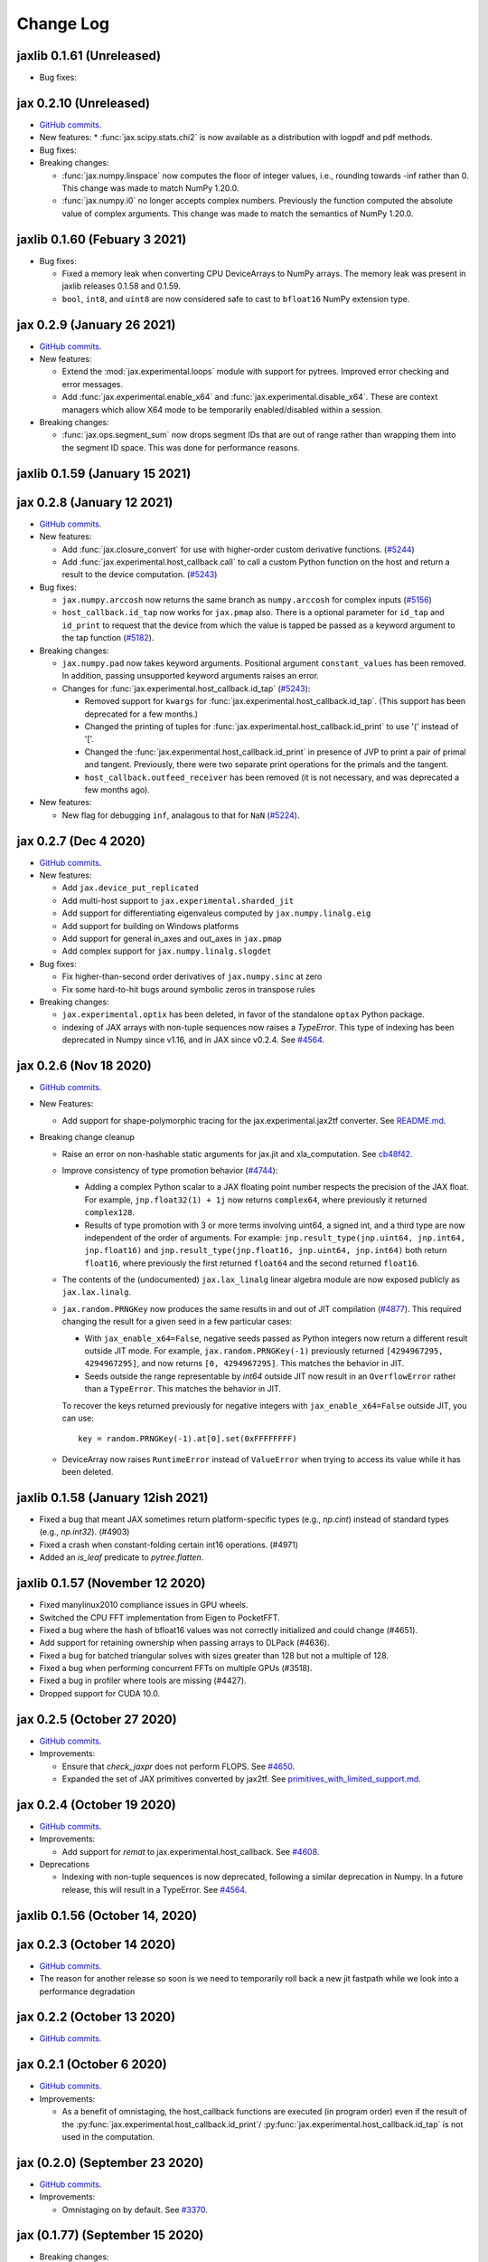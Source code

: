 Change Log
==========

.. This is a comment.
   Remember to leave an empty line before the start of an itemized list,
   and to align the itemized text with the first line of an item.

.. PLEASE REMEMBER TO CHANGE THE '..master' WITH AN ACTUAL TAG in GITHUB LINK.

jaxlib 0.1.61 (Unreleased)
--------------------------

* Bug fixes:


jax 0.2.10 (Unreleased)
-----------------------
* `GitHub commits <https://github.com/google/jax/compare/jax-v0.2.9...master>`__.
* New features:
  * :func:`jax.scipy.stats.chi2` is now available as a distribution with logpdf and pdf methods.

* Bug fixes:

* Breaking changes:

  * :func:`jax.numpy.linspace` now computes the floor of integer values, i.e.,
    rounding towards -inf rather than 0. This change was made to match NumPy
    1.20.0.
  * :func:`jax.numpy.i0` no longer accepts complex numbers. Previously the
    function computed the absolute value of complex arguments. This change was
    made to match the semantics of NumPy 1.20.0.

jaxlib 0.1.60 (Febuary 3 2021)
--------------------------

* Bug fixes:

  * Fixed a memory leak when converting CPU DeviceArrays to NumPy arrays. The
    memory leak was present in jaxlib releases 0.1.58 and 0.1.59.

  * ``bool``, ``int8``, and ``uint8`` are now considered safe to cast to
    ``bfloat16`` NumPy extension type.

jax 0.2.9 (January 26 2021)
---------------------------
* `GitHub commits <https://github.com/google/jax/compare/jax-v0.2.8...jax-v0.2.9>`__.

* New features:

  * Extend the :mod:`jax.experimental.loops` module with support for pytrees. Improved
    error checking and error messages.

  * Add :func:`jax.experimental.enable_x64` and :func:`jax.experimental.disable_x64`.
    These are context managers which allow X64 mode to be temporarily enabled/disabled
    within a session.

* Breaking changes:

  * :func:`jax.ops.segment_sum` now drops segment IDs that are out of range rather
    than wrapping them into the segment ID space. This was done for performance
    reasons.

jaxlib 0.1.59 (January 15 2021)
-------------------------------

jax 0.2.8 (January 12 2021)
---------------------------
* `GitHub commits <https://github.com/google/jax/compare/jax-v0.2.7...jax-v0.2.8>`__.

* New features:

  * Add :func:`jax.closure_convert` for use with higher-order custom
    derivative functions. (`#5244 <https://github.com/google/jax/pull/5244>`_)
  * Add :func:`jax.experimental.host_callback.call` to call a custom Python
    function on the host and return a result to the device computation.
    (`#5243 <https://github.com/google/jax/pull/5243>`_)

* Bug fixes:

  * ``jax.numpy.arccosh`` now returns the same branch as ``numpy.arccosh`` for
    complex inputs (`#5156 <https://github.com/google/jax/pull/5156>`_)
  * ``host_callback.id_tap`` now works for ``jax.pmap`` also. There is a
    optional parameter for ``id_tap`` and ``id_print`` to request that the
    device from which the value is tapped be passed as a keyword argument
    to the tap function (`#5182 <https://github.com/google/jax/pull/5182>`_).


* Breaking changes:

  * ``jax.numpy.pad`` now takes keyword arguments. Positional argument ``constant_values``
    has been removed. In addition, passing unsupported keyword arguments raises an error.
  * Changes for :func:`jax.experimental.host_callback.id_tap` (`#5243 <https://github.com/google/jax/pull/5243>`_):

    * Removed support for ``kwargs`` for :func:`jax.experimental.host_callback.id_tap`.
      (This support has been deprecated for a few months.)
    * Changed the printing of tuples for :func:`jax.experimental.host_callback.id_print`
      to use '(' instead of '['.
    * Changed the :func:`jax.experimental.host_callback.id_print` in presence of JVP
      to print a pair of primal and tangent. Previously, there were two separate
      print operations for the primals and the tangent.
    * ``host_callback.outfeed_receiver`` has been removed (it is not necessary,
      and was deprecated a few months ago).

* New features:

  * New flag for debugging ``inf``, analagous to that for ``NaN`` (`#5224 <https://github.com/google/jax/pull/5224>`_).

jax 0.2.7 (Dec 4 2020)
----------------------
* `GitHub commits <https://github.com/google/jax/compare/jax-v0.2.6...jax-v0.2.7>`__.

* New features:

  * Add ``jax.device_put_replicated``
  * Add multi-host support to ``jax.experimental.sharded_jit``
  * Add support for differentiating eigenvaleus computed by ``jax.numpy.linalg.eig``
  * Add support for building on Windows platforms
  * Add support for general in_axes and out_axes in ``jax.pmap``
  * Add complex support for ``jax.numpy.linalg.slogdet``

* Bug fixes:

  * Fix higher-than-second order derivatives of ``jax.numpy.sinc`` at zero
  * Fix some hard-to-hit bugs around symbolic zeros in transpose rules

* Breaking changes:

  * ``jax.experimental.optix`` has been deleted, in favor of the standalone
    ``optax`` Python package.

  * indexing of JAX arrays with non-tuple sequences now raises a `TypeError`. This type of indexing
    has been deprecated in Numpy since v1.16, and in JAX since v0.2.4.
    See `#4564 <https://github.com/google/jax/pull/4564>`_.

jax 0.2.6 (Nov 18 2020)
-----------------------
* `GitHub commits <https://github.com/google/jax/compare/jax-v0.2.5...jax-v0.2.6>`__.

* New Features:

  * Add support for shape-polymorphic tracing for the jax.experimental.jax2tf converter.
    See `README.md <https://github.com/google/jax/blob/master/jax/experimental/jax2tf/README.md>`_.

* Breaking change cleanup

  * Raise an error on non-hashable static arguments for jax.jit and
    xla_computation.  See `cb48f42 <https://github.com/google/jax/commit/cb48f42>`_.

  * Improve consistency of type promotion behavior (`#4744 <https://github.com/google/jax/pull/4744>`_):

    * Adding a complex Python scalar to a JAX floating point number respects the precision of
      the JAX float. For example, ``jnp.float32(1) + 1j`` now returns ``complex64``, where previously
      it returned ``complex128``.
    * Results of type promotion with 3 or more terms involving uint64, a signed int, and a third type
      are now independent of the order of arguments. For example:
      ``jnp.result_type(jnp.uint64, jnp.int64, jnp.float16)`` and
      ``jnp.result_type(jnp.float16, jnp.uint64, jnp.int64)`` both return ``float16``, where previously
      the first returned ``float64`` and the second returned ``float16``.

  * The contents of the (undocumented) ``jax.lax_linalg`` linear algebra module
    are now exposed publicly as ``jax.lax.linalg``.

  * ``jax.random.PRNGKey`` now produces the same results in and out of JIT compilation
    (`#4877 <https://github.com/google/jax/pull/4877>`_).
    This required changing the result for a given seed in a few particular cases:

    * With ``jax_enable_x64=False``, negative seeds passed as Python integers now return a different result
      outside JIT mode. For example, ``jax.random.PRNGKey(-1)`` previously returned
      ``[4294967295, 4294967295]``, and now returns ``[0, 4294967295]``. This matches the behavior in JIT.
    * Seeds outside the range representable by `int64` outside JIT now result in an ``OverflowError``
      rather than a ``TypeError``. This matches the behavior in JIT.

    To recover the keys returned previously for negative integers with ``jax_enable_x64=False``
    outside JIT, you can use::

        key = random.PRNGKey(-1).at[0].set(0xFFFFFFFF)

  * DeviceArray now raises ``RuntimeError`` instead of ``ValueError`` when trying
    to access its value while it has been deleted.

jaxlib 0.1.58 (January 12ish 2021)
----------------------------------

* Fixed a bug that meant JAX sometimes return platform-specific types (e.g.,
  `np.cint`) instead of standard types (e.g., `np.int32`). (#4903)
* Fixed a crash when constant-folding certain int16 operations. (#4971)
* Added an `is_leaf` predicate to `pytree.flatten`.

jaxlib 0.1.57 (November 12 2020)
--------------------------------

* Fixed manylinux2010 compliance issues in GPU wheels.
* Switched the CPU FFT implementation from Eigen to PocketFFT.
* Fixed a bug where the hash of bfloat16 values was not correctly initialized
  and could change (#4651).
* Add support for retaining ownership when passing arrays to DLPack (#4636).
* Fixed a bug for batched triangular solves with sizes greater than 128 but not
  a multiple of 128.
* Fixed a bug when performing concurrent FFTs on multiple GPUs (#3518).
* Fixed a bug in profiler where tools are missing (#4427).
* Dropped support for CUDA 10.0.

jax 0.2.5 (October 27 2020)
---------------------------
* `GitHub commits <https://github.com/google/jax/compare/jax-v0.2.4...jax-v0.2.5>`__.

* Improvements:

  * Ensure that `check_jaxpr` does not perform FLOPS.  See `#4650 <https://github.com/google/jax/pull/4650>`_.
  * Expanded the set of JAX primitives converted by jax2tf.
    See `primitives_with_limited_support.md <https://github.com/google/jax/blob/master/jax/experimental/jax2tf/primitives_with_limited_support.md>`_.

jax 0.2.4 (October 19 2020)
---------------------------
* `GitHub commits <https://github.com/google/jax/compare/jax-v0.2.3...jax-v0.2.4>`__.

* Improvements:

  * Add support for `remat` to jax.experimental.host_callback.  See `#4608 <https://github.com/google/jax/pull/4608>`_.

* Deprecations

  * Indexing with non-tuple sequences is now deprecated, following a similar deprecation in Numpy.
    In a future release, this will result in a TypeError. See `#4564 <https://github.com/google/jax/pull/4564>`_.

jaxlib 0.1.56 (October 14, 2020)
--------------------------------


jax 0.2.3 (October 14 2020)
---------------------------
* `GitHub commits <https://github.com/google/jax/compare/jax-v0.2.2...jax-v0.2.3>`__.
* The reason for another release so soon is we need to temporarily roll back a
  new jit fastpath while we look into a performance degradation

jax 0.2.2 (October 13 2020)
---------------------------
* `GitHub commits <https://github.com/google/jax/compare/jax-v0.2.1...jax-v0.2.2>`__.

jax 0.2.1 (October 6 2020)
--------------------------
* `GitHub commits <https://github.com/google/jax/compare/jax-v0.2.0...jax-v0.2.1>`__.

* Improvements:

  * As a benefit of omnistaging, the host_callback functions are executed (in program
    order) even if the result of the :py:func:`jax.experimental.host_callback.id_print`/
    :py:func:`jax.experimental.host_callback.id_tap` is not used in the computation.

jax (0.2.0) (September 23 2020)
-------------------------------
* `GitHub commits <https://github.com/google/jax/compare/jax-v0.1.77...jax-v0.2.0>`__.

* Improvements:

  * Omnistaging on by default. See `#3370 <https://github.com/google/jax/pull/3370>`_.


jax (0.1.77) (September 15 2020)
--------------------------------

* Breaking changes:

  * New simplified interface for :py:func:`jax.experimental.host_callback.id_tap` (#4101)

jaxlib 0.1.55 (September 8, 2020)
---------------------------------
* Update XLA:

  * Fix bug in DLPackManagedTensorToBuffer (#4196)

jax 0.1.76 (September 8, 2020)
------------------------------
* `GitHub commits <https://github.com/google/jax/compare/jax-v0.1.75...jax-v0.1.76>`__.

jax 0.1.75 (July 30, 2020)
--------------------------
* `GitHub commits <https://github.com/google/jax/compare/jax-v0.1.74...jax-v0.1.75>`__.

* Bug Fixes:

  * make jnp.abs() work for unsigned inputs (#3914)

* Improvements:

  * "Omnistaging" behavior added behind a flag, disabled by default (#3370)

jax 0.1.74 (July 29, 2020)
--------------------------
* `GitHub commits <https://github.com/google/jax/compare/jax-v0.1.73...jax-v0.1.74>`__.

* New Features:

  * BFGS (#3101)
  * TPU suppot for half-precision arithmetic (#3878)

* Bug Fixes:

  * Prevent some accidental dtype warnings (#3874)
  * Fix a multi-threading bug in custom derivatives (#3845, #3869)

* Improvements:

  * Faster searchsorted implementation (#3873)
  * Better test coverage for jax.numpy sorting algorithms (#3836)


jaxlib 0.1.52 (July 22, 2020)
-----------------------------

* Update XLA.

jax 0.1.73 (July 22, 2020)
--------------------------
* `GitHub commits <https://github.com/google/jax/compare/jax-v0.1.72...jax-v0.1.73>`__.
* The minimum jaxlib version is now 0.1.51.

* New Features:

  * jax.image.resize. (#3703)
  * hfft and ihfft (#3664)
  * jax.numpy.intersect1d (#3726)
  * jax.numpy.lexsort (#3812)
  * ``lax.scan`` and the ``scan`` primitive support an ``unroll``
    parameter for loop unrolling when lowering to XLA
    (`#3738 <https://github.com/google/jax/pull/3738>`_).

* Bug Fixes:

  * Fix reduction repeated axis error (#3618)
  * Fix shape rule for lax.pad for input dimensions of size 0. (#3608)
  * make psum transpose handle zero cotangents (#3653)
  * Fix shape error when taking JVP of reduce-prod over size 0 axis. (#3729)
  * Support differentiation through jax.lax.all_to_all (#3733)
  * address nan issue in jax.scipy.special.zeta (#3777)

* Improvements:

  * Many improvements to jax2tf
  * Reimplement argmin/argmax using a single pass variadic reduction. (#3611)
  * Enable XLA SPMD partitioning by default. (#3151)
  * Add support for 0d transpose convolution (#3643)
  * Make LU gradient work for low-rank matrices (#3610)
  * support multiple_results and custom JVPs in jet (#3657)
  * Generalize reduce-window padding to support (lo, hi) pairs. (#3728)
  * Implement complex convolutions on CPU and GPU. (#3735)
  * Make jnp.take work for empty slices of empty arrays. (#3751)
  * Relax dimension ordering rules for dot_general. (#3778)
  * Enable buffer donation for GPU. (#3800)
  * Add support for base dilation and window dilation to reduce window op… (#3803)

jaxlib 0.1.51 (July 2, 2020)
----------------------------

* Update XLA.
* Add new runtime support for host_callback.

jax 0.1.72 (June 28, 2020)
--------------------------

* `GitHub commits <https://github.com/google/jax/compare/jax-v0.1.71...jax-v0.1.72>`__.

* Bug fixes:

  * Fix an odeint bug introduced in the previous release, see
    `#3587 <https://github.com/google/jax/pull/3587>`_.


jax 0.1.71 (June 25, 2020)
--------------------------

* `GitHub commits <https://github.com/google/jax/compare/jax-v0.1.70...jax-v0.1.71>`__.
* The minimum jaxlib version is now 0.1.48.

* Bug fixes:

  * Allow ``jax.experimental.ode.odeint`` dynamics functions to close over
    values with respect to which we're differentiating
    `#3562 <https://github.com/google/jax/pull/3562>`_.

jaxlib 0.1.50 (June 25, 2020)
-----------------------------

* Add support for CUDA 11.0.
* Drop support for CUDA 9.2 (we only maintain support for the last four CUDA
  versions.)
* Update XLA.

jaxlib 0.1.49 (June 19, 2020)
-----------------------------

* Bug fixes:

  * Fix build issue that could result in slow compiles
    (https://github.com/tensorflow/tensorflow/commit/f805153a25b00d12072bd728e91bb1621bfcf1b1)

jaxlib 0.1.48 (June 12, 2020)
-----------------------------

* New features:

  * Adds support for fast traceback collection.
  * Adds preliminary support for on-device heap profiling.
  * Implements ``np.nextafter`` for ``bfloat16`` types.
  * Complex128 support for FFTs on CPU and GPU.

* Bugfixes:

  * Improved float64 ``tanh`` accuracy on GPU.
  * float64 scatters on GPU are much faster.
  * Complex matrix multiplication on CPU should be much faster.
  * Stable sorts on CPU should actually be stable now.
  * Concurrency bug fix in CPU backend.


jax 0.1.70 (June 8, 2020)
-------------------------

* `GitHub commits <https://github.com/google/jax/compare/jax-v0.1.69...jax-v0.1.70>`__.

* New features:

  * ``lax.switch`` introduces indexed conditionals with multiple
    branches, together with a generalization of the ``cond``
    primitive
    `#3318 <https://github.com/google/jax/pull/3318>`_.

jax 0.1.69 (June 3, 2020)
-------------------------

* `GitHub commits <https://github.com/google/jax/compare/jax-v0.1.68...jax-v0.1.69>`__.

jax 0.1.68 (May 21, 2020)
-------------------------

* `GitHub commits <https://github.com/google/jax/compare/jax-v0.1.67...jax-v0.1.68>`__.

* New features:

  * `lax.cond` supports a single-operand form, taken as the argument
    to both branches
    `#2993 <https://github.com/google/jax/pull/2993>`_.

* Notable changes:

  * The format of the `transforms` keyword for the `lax.experimental.host_callback.id_tap`
    primitive has changed `#3132 <https://github.com/google/jax/pull/3132>`_.


jax 0.1.67 (May 12, 2020)
-------------------------

* `GitHub commits <https://github.com/google/jax/compare/jax-v0.1.66...jax-v0.1.67>`__.

* New features:

  * Support for reduction over subsets of a pmapped axis using ``axis_index_groups``
    `#2382 <https://github.com/google/jax/pull/2382>`_.
  * Experimental support for printing and calling host-side Python function from
    compiled code. See `id_print and id_tap <https://jax.readthedocs.io/en/latest/jax.experimental.host_callback.html>`_
    (`#3006 <https://github.com/google/jax/pull/3006>`_).

* Notable changes:

  * The visibility of names exported from :mod:`jax.numpy` has been
    tightened. This may break code that was making use of names that were
    previously exported accidentally.

jaxlib 0.1.47 (May 8, 2020)
---------------------------

* Fixes crash for outfeed.

jax 0.1.66 (May 5, 2020)
------------------------

* `GitHub commits <https://github.com/google/jax/compare/jax-v0.1.65...jax-v0.1.66>`__.

* New features:

  * Support for ``in_axes=None`` on :func:`pmap`
    `#2896 <https://github.com/google/jax/pull/2896>`_.

jaxlib 0.1.46 (May 5, 2020)
---------------------------

* Fixes crash for linear algebra functions on Mac OS X (#432).
* Fixes an illegal instruction crash caused by using AVX512 instructions when
  an operating system or hypervisor disabled them (#2906).

jax 0.1.65 (April 30, 2020)
---------------------------

* `GitHub commits <https://github.com/google/jax/compare/jax-v0.1.64...jax-v0.1.65>`__.

* New features:

  * Differentiation of determinants of singular matrices
    `#2809 <https://github.com/google/jax/pull/2809>`_.

* Bug fixes:

  * Fix :func:`odeint` differentiation with respect to time of ODEs with
    time-dependent dynamics `#2817 <https://github.com/google/jax/pull/2817>`_,
    also add ODE CI testing.
  * Fix :func:`lax_linalg.qr` differentiation
    `#2867 <https://github.com/google/jax/pull/2867>`_.

jaxlib 0.1.45 (April 21, 2020)
------------------------------

* Fixes segfault: https://github.com/google/jax/issues/2755
* Plumb is_stable option on Sort HLO through to Python.

jax 0.1.64 (April 21, 2020)
---------------------------

* `GitHub commits <https://github.com/google/jax/compare/jax-v0.1.63...jax-v0.1.64>`__.
* New features:

  * Add syntactic sugar for functional indexed updates
    `#2684 <https://github.com/google/jax/issues/2684>`_.
  * Add :func:`jax.numpy.linalg.multi_dot` `#2726 <https://github.com/google/jax/issues/2726>`_.
  * Add :func:`jax.numpy.unique` `#2760 <https://github.com/google/jax/issues/2760>`_.
  * Add :func:`jax.numpy.rint` `#2724 <https://github.com/google/jax/issues/2724>`_.
  * Add :func:`jax.numpy.rint` `#2724 <https://github.com/google/jax/issues/2724>`_.
  * Add more primitive rules for :func:`jax.experimental.jet`.

* Bug fixes:

  * Fix :func:`logaddexp` and :func:`logaddexp2` differentiation at zero `#2107
    <https://github.com/google/jax/issues/2107>`_.
  * Improve memory usage in reverse-mode autodiff without :func:`jit`
    `#2719 <https://github.com/google/jax/issues/2719>`_.

* Better errors:

  * Improves error message for reverse-mode differentiation of :func:`lax.while_loop`
    `#2129 <https://github.com/google/jax/issues/2129>`_.


jaxlib 0.1.44 (April 16, 2020)
------------------------------

* Fixes a bug where if multiple GPUs of different models were present, JAX
  would only compile programs suitable for the first GPU.
* Bugfix for ``batch_group_count`` convolutions.
* Added precompiled SASS for more GPU versions to avoid startup PTX compilation
  hang.


jax 0.1.63 (April 12, 2020)
---------------------------

* `GitHub commits <https://github.com/google/jax/compare/jax-v0.1.62...jax-v0.1.63>`__.
* Added ``jax.custom_jvp`` and ``jax.custom_vjp`` from `#2026 <https://github.com/google/jax/pull/2026>`_, see the `tutorial notebook <https://jax.readthedocs.io/en/latest/notebooks/Custom_derivative_rules_for_Python_code.html>`_. Deprecated ``jax.custom_transforms`` and removed it from the docs (though it still works).
* Add ``scipy.sparse.linalg.cg`` `#2566 <https://github.com/google/jax/pull/2566>`_.
* Changed how Tracers are printed to show more useful information for debugging `#2591 <https://github.com/google/jax/pull/2591>`_.
* Made ``jax.numpy.isclose`` handle ``nan`` and ``inf`` correctly `#2501 <https://github.com/google/jax/pull/2501>`_.
* Added several new rules for ``jax.experimental.jet`` `#2537 <https://github.com/google/jax/pull/2537>`_.
* Fixed ``jax.experimental.stax.BatchNorm`` when ``scale``/``center`` isn't provided.
* Fix some missing cases of broadcasting in ``jax.numpy.einsum`` `#2512 <https://github.com/google/jax/pull/2512>`_.
* Implement ``jax.numpy.cumsum`` and ``jax.numpy.cumprod`` in terms of a parallel prefix scan `#2596 <https://github.com/google/jax/pull/2596>`_ and make ``reduce_prod`` differentiable to arbitray order `#2597 <https://github.com/google/jax/pull/2597>`_.
* Add ``batch_group_count`` to ``conv_general_dilated`` `#2635 <https://github.com/google/jax/pull/2635>`_.
* Add docstring for ``test_util.check_grads`` `#2656 <https://github.com/google/jax/pull/2656>`_.
* Add ``callback_transform`` `#2665 <https://github.com/google/jax/pull/2665>`_.
* Implement ``rollaxis``, ``convolve``/``correlate`` 1d & 2d, ``copysign``,
  ``trunc``, ``roots``, and ``quantile``/``percentile`` interpolation options.

jaxlib 0.1.43 (March 31, 2020)
------------------------------

* Fixed a performance regression for Resnet-50 on GPU.

jax 0.1.62 (March 21, 2020)
---------------------------

* `GitHub commits <https://github.com/google/jax/compare/jax-v0.1.61...jax-v0.1.62>`__.
* JAX has dropped support for Python 3.5. Please upgrade to Python 3.6 or newer.
* Removed the internal function ``lax._safe_mul``, which implemented the
  convention ``0. * nan == 0.``. This change means some programs when
  differentiated will produce nans when they previously produced correct
  values, though it ensures nans rather than silently incorrect results are
  produced for other programs. See #2447 and #1052 for details.
* Added an ``all_gather`` parallel convenience function.
* More type annotations in core code.

jaxlib 0.1.42 (March 19, 2020)
------------------------------

* jaxlib 0.1.41 broke cloud TPU support due to an API incompatibility. This
  release fixes it again.
* JAX has dropped support for Python 3.5. Please upgrade to Python 3.6 or newer.

jax 0.1.61 (March 17, 2020)
---------------------------
* `GitHub commits <https://github.com/google/jax/compare/jax-v0.1.60...jax-v0.1.61>`__.
* Fixes Python 3.5 support. This will be the last JAX or jaxlib release that
  supports Python 3.5.

jax 0.1.60 (March 17, 2020)
---------------------------

* `GitHub commits <https://github.com/google/jax/compare/jax-v0.1.59...jax-v0.1.60>`__.
* New features:

  * :py:func:`jax.pmap` has ``static_broadcast_argnums`` argument which allows
    the user to specify arguments that should be treated as compile-time
    constants and should be broadcasted to all devices. It works analogously to
    ``static_argnums`` in :py:func:`jax.jit`.
  * Improved error messages for when tracers are mistakenly saved in global state.
  * Added :py:func:`jax.nn.one_hot` utility function.
  * Added :mod:`jax.experimental.jet` for exponentially faster
    higher-order automatic differentiation.
  * Added more correctness checking to arguments of :py:func:`jax.lax.broadcast_in_dim`.

* The minimum jaxlib version is now 0.1.41.

jaxlib 0.1.40 (March 4, 2020)
-----------------------------

* Adds experimental support in Jaxlib for TensorFlow profiler, which allows
  tracing of CPU and GPU computations from TensorBoard.
* Includes prototype support for multihost GPU computations that communicate via
  NCCL.
* Improves performance of NCCL collectives on GPU.
* Adds TopK, CustomCallWithoutLayout, CustomCallWithLayout, IGammaGradA and
  RandomGamma implementations.
* Supports device assignments known at XLA compilation time.

jax 0.1.59 (February 11, 2020)
------------------------------

* `GitHub commits <https://github.com/google/jax/compare/jax-v0.1.58...jax-v0.1.59>`__.
* Breaking changes

  * The minimum jaxlib version is now 0.1.38.
  * Simplified :py:class:`Jaxpr` by removing the ``Jaxpr.freevars`` and
    ``Jaxpr.bound_subjaxprs``. The call primitives (``xla_call``, ``xla_pmap``,
    ``sharded_call``, and ``remat_call``) get a new parameter ``call_jaxpr`` with a
    fully-closed (no ``constvars``) jaxpr. Also, added a new field ``call_primitive``
    to primitives.
* New features:

  * Reverse-mode automatic differentiation (e.g. ``grad``) of ``lax.cond``, making it
    now differentiable in both modes (https://github.com/google/jax/pull/2091)
  * JAX now supports DLPack, which allows sharing CPU and GPU arrays in a
    zero-copy way with other libraries, such as PyTorch.
  * JAX GPU DeviceArrays now support ``__cuda_array_interface__``, which is another
    zero-copy protocol for sharing GPU arrays with other libraries such as CuPy
    and Numba.
  * JAX CPU device buffers now implement the Python buffer protocol, which allows
    zero-copy buffer sharing between JAX and NumPy.
  * Added JAX_SKIP_SLOW_TESTS environment variable to skip tests known as slow.

jaxlib 0.1.39 (February 11, 2020)
---------------------------------

* Updates XLA.


jaxlib 0.1.38 (January 29, 2020)
--------------------------------

* CUDA 9.0 is no longer supported.
* CUDA 10.2 wheels are now built by default.

jax 0.1.58 (January 28, 2020)
-----------------------------

* `GitHub commits <https://github.com/google/jax/compare/46014da21...jax-v0.1.58>`__.
* Breaking changes

  * JAX has dropped Python 2 support, because Python 2 reached its end of life on
    January 1, 2020. Please update to Python 3.5 or newer.
* New features

    * Forward-mode automatic differentiation (`jvp`) of while loop
      (https://github.com/google/jax/pull/1980)
    * New NumPy and SciPy functions:

      * :py:func:`jax.numpy.fft.fft2`
      * :py:func:`jax.numpy.fft.ifft2`
      * :py:func:`jax.numpy.fft.rfft`
      * :py:func:`jax.numpy.fft.irfft`
      * :py:func:`jax.numpy.fft.rfft2`
      * :py:func:`jax.numpy.fft.irfft2`
      * :py:func:`jax.numpy.fft.rfftn`
      * :py:func:`jax.numpy.fft.irfftn`
      * :py:func:`jax.numpy.fft.fftfreq`
      * :py:func:`jax.numpy.fft.rfftfreq`
      * :py:func:`jax.numpy.linalg.matrix_rank`
      * :py:func:`jax.numpy.linalg.matrix_power`
      * :py:func:`jax.scipy.special.betainc`
    * Batched Cholesky decomposition on GPU now uses a more efficient batched
      kernel.


Notable bug fixes
^^^^^^^^^^^^^^^^^

* With the Python 3 upgrade, JAX no longer depends on ``fastcache``, which should
  help with installation.

